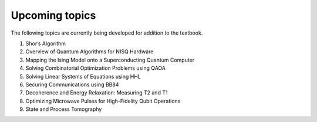 Upcoming topics
===============

The following topics are currently being developed for addition to the
textbook.

1. Shor’s Algorithm
2. Overview of Quantum Algorithms for NISQ Hardware
3. Mapping the Ising Model onto a Superconducting Quantum Computer
4. Solving Combinatorial Optimization Problems using QAOA
5. Solving Linear Systems of Equations using HHL
6. Securing Communications using BB84
7. Decoherence and Energy Relaxation: Measuring T2 and T1
8. Optimizing Microwave Pulses for High-Fidelity Qubit Operations
9. State and Process Tomography
